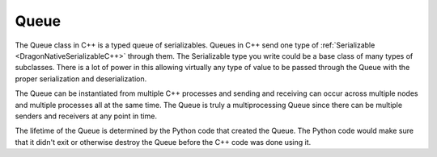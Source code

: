 .. _DragonNativeQueueC++:

Queue
---------

The Queue class in C++ is a typed queue of serializables. Queues in C++ send one
type of :ref:`Serializable <DragonNativeSerializableC++>` through them. The
Serializable type you write could be a base class of many types of subclasses.
There is a lot of power in this allowing virtually any type of value to be passed
through the Queue with the proper serialization and deserialization.

.. code-block:: C++
    :linenos:
    :caption: Attaching to and Sending and Receiving on a Queue

    dragonError_t err;

    // attach to a queue provided in queue_ser. You would get
    // queue_ser as a command-line argument for intance.
    Queue<SerializableInt> q(queue_ser);
    SerializableInt x(25);
    q.put(x);
    q.put(x);
    SerializableInt y = q.get();
    assert(y.getVal() == x.getVal());
    y = q.get();
    assert(y.getVal() == x.getVal());

The Queue can be instantiated from multiple C++ processes and
sending and receiving can occur across multiple nodes and multiple
processes all at the same time. The Queue is truly a multiprocessing
Queue since there can be multiple senders and receivers at any point
in time.

The lifetime of the Queue is determined by the Python code that created
the Queue. The Python code would make sure that it didn't exit or otherwise
destroy the Queue before the C++ code was done using it.

.. doxygenclass:: dragon::Queue
   :members: